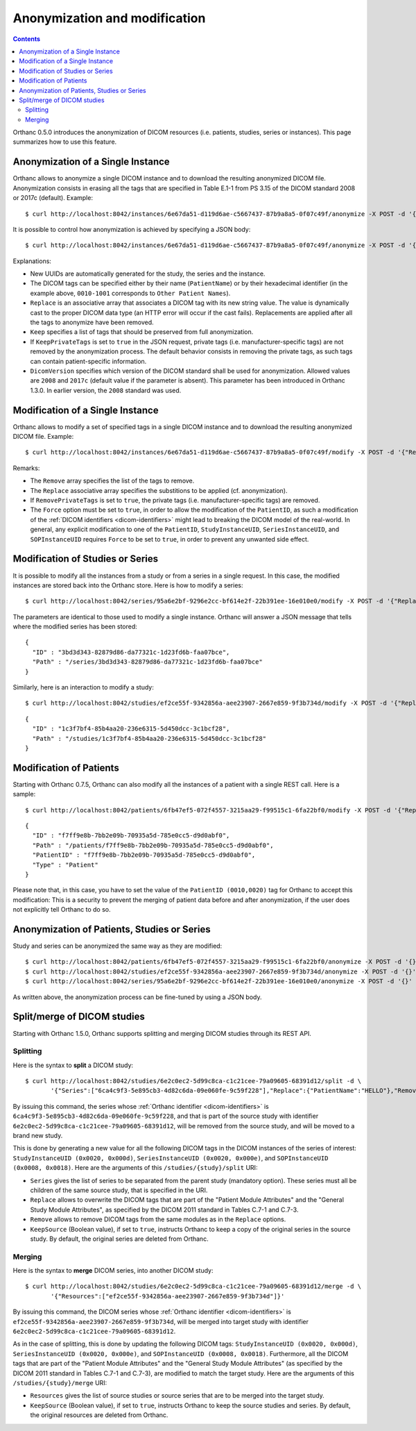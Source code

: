 .. highlight:: bash
.. _anonymization:

Anonymization and modification
==============================

.. contents::
   :depth: 2

Orthanc 0.5.0 introduces the anonymization of DICOM resources
(i.e. patients, studies, series or instances). This page summarizes
how to use this feature.


Anonymization of a Single Instance
----------------------------------

Orthanc allows to anonymize a single DICOM instance and to download
the resulting anonymized DICOM file. Anonymization consists in erasing
all the tags that are specified in Table E.1-1 from PS 3.15 of the
DICOM standard 2008 or 2017c (default). Example::

    $ curl http://localhost:8042/instances/6e67da51-d119d6ae-c5667437-87b9a8a5-0f07c49f/anonymize -X POST -d '{}' > Anonymized.dcm

It is possible to control how anonymization is achieved by specifying
a JSON body::

    $ curl http://localhost:8042/instances/6e67da51-d119d6ae-c5667437-87b9a8a5-0f07c49f/anonymize -X POST -d '{"Replace":{"PatientName":"Hello","0010-1001":"World"},"Keep":["StudyDescription", "SeriesDescription"],"KeepPrivateTags": true, "DicomVersion" : "2017c"}' > Anonymized.dcm

Explanations:

* New UUIDs are automatically generated for the study, the series and
  the instance.
* The DICOM tags can be specified either by their name
  (``PatientName``) or by their hexadecimal identifier (in the example
  above, ``0010-1001`` corresponds to ``Other Patient Names``).
* ``Replace`` is an associative array that associates a DICOM tag with its
  new string value. The value is dynamically cast to the proper DICOM
  data type (an HTTP error will occur if the cast fails). Replacements
  are applied after all the tags to anonymize have been removed.
* ``Keep`` specifies a list of tags that should be preserved from full
  anonymization.
* If ``KeepPrivateTags`` is set to ``true`` in the JSON request,
  private tags (i.e. manufacturer-specific tags) are not removed by
  the anonymization process. The default behavior consists in removing
  the private tags, as such tags can contain patient-specific
  information.
* ``DicomVersion`` specifies which version of the DICOM standard shall be used
  for anonymization.  Allowed values are ``2008`` and ``2017c`` (default value 
  if the parameter is absent).  This parameter has been introduced in Orthanc 
  1.3.0.  In earlier version, the ``2008`` standard was used.


Modification of a Single Instance
---------------------------------

Orthanc allows to modify a set of specified tags in a single DICOM
instance and to download the resulting anonymized DICOM
file. Example::

    $ curl http://localhost:8042/instances/6e67da51-d119d6ae-c5667437-87b9a8a5-0f07c49f/modify -X POST -d '{"Replace":{"PatientName":"hello","PatientID":"world"},"Remove":["InstitutionName"],"RemovePrivateTags": true, "Force": true}' > Modified.dcm

Remarks:

* The ``Remove`` array specifies the list of the tags to remove.
* The ``Replace`` associative array specifies the substitions to be applied (cf. anonymization).
* If ``RemovePrivateTags`` is set to ``true``, the private tags
  (i.e. manufacturer-specific tags) are removed.
* The ``Force`` option must be set to ``true``, in order to allow the
  modification of the ``PatientID``, as such a modification of the
  :ref:`DICOM identifiers <dicom-identifiers>` might lead to breaking
  the DICOM model of the real-world. In general, any explicit
  modification to one of the ``PatientID``, ``StudyInstanceUID``,
  ``SeriesInstanceUID``, and ``SOPInstanceUID`` requires ``Force`` to
  be set to ``true``, in order to prevent any unwanted side effect.     


Modification of Studies or Series
---------------------------------

.. highlight:: bash

It is possible to modify all the instances from a study or from a
series in a single request. In this case, the modified instances are
stored back into the Orthanc store. Here is how to modify a series::

    $ curl http://localhost:8042/series/95a6e2bf-9296e2cc-bf614e2f-22b391ee-16e010e0/modify -X POST -d '{"Replace":{"InstitutionName":"My own clinic"}}'


.. highlight:: json

The parameters are identical to those used to modify a single
instance. Orthanc will answer a JSON message that tells where the
modified series has been stored::

    {
      "ID" : "3bd3d343-82879d86-da77321c-1d23fd6b-faa07bce",
      "Path" : "/series/3bd3d343-82879d86-da77321c-1d23fd6b-faa07bce"
    }


.. highlight:: bash

Similarly, here is an interaction to modify a study::

    $ curl http://localhost:8042/studies/ef2ce55f-9342856a-aee23907-2667e859-9f3b734d/modify -X POST -d '{"Replace":{"InstitutionName":"My own clinic"}}'

.. highlight:: json

::

    {
      "ID" : "1c3f7bf4-85b4aa20-236e6315-5d450dcc-3c1bcf28",
      "Path" : "/studies/1c3f7bf4-85b4aa20-236e6315-5d450dcc-3c1bcf28"
    }


Modification of Patients
------------------------

.. highlight:: bash

Starting with Orthanc 0.7.5, Orthanc can also modify all the instances
of a patient with a single REST call. Here is a sample::

    $ curl http://localhost:8042/patients/6fb47ef5-072f4557-3215aa29-f99515c1-6fa22bf0/modify -X POST -d '{"Replace":{"PatientID":"Hello","PatientName":"Sample patient name"},"Force":true}'

.. highlight:: json

::

    {
      "ID" : "f7ff9e8b-7bb2e09b-70935a5d-785e0cc5-d9d0abf0",
      "Path" : "/patients/f7ff9e8b-7bb2e09b-70935a5d-785e0cc5-d9d0abf0",
      "PatientID" : "f7ff9e8b-7bb2e09b-70935a5d-785e0cc5-d9d0abf0",
      "Type" : "Patient"
    }

Please note that, in this case, you have to set the value of the
``PatientID (0010,0020)`` tag for Orthanc to accept this modification:
This is a security to prevent the merging of patient data before and
after anonymization, if the user does not explicitly tell Orthanc to
do so.


Anonymization of Patients, Studies or Series
--------------------------------------------

.. highlight:: bash

Study and series can be anonymized the same way as they are modified::

    $ curl http://localhost:8042/patients/6fb47ef5-072f4557-3215aa29-f99515c1-6fa22bf0/anonymize -X POST -d '{}'
    $ curl http://localhost:8042/studies/ef2ce55f-9342856a-aee23907-2667e859-9f3b734d/anonymize -X POST -d '{}'
    $ curl http://localhost:8042/series/95a6e2bf-9296e2cc-bf614e2f-22b391ee-16e010e0/anonymize -X POST -d '{}'

As written above, the anonymization process can be fine-tuned by using
a JSON body.


Split/merge of DICOM studies
----------------------------

Starting with Orthanc 1.5.0, Orthanc supports splitting and merging
DICOM studies through its REST API.

Splitting
^^^^^^^^^

Here is the syntax to **split** a DICOM study::

  $ curl http://localhost:8042/studies/6e2c0ec2-5d99c8ca-c1c21cee-79a09605-68391d12/split -d \
         '{"Series":["6ca4c9f3-5e895cb3-4d82c6da-09e060fe-9c59f228"],"Replace":{"PatientName":"HELLO"},"Remove":["AccessionNumber"]}'

By issuing this command, the series whose :ref:`Orthanc identifier
<dicom-identifiers>` is
``6ca4c9f3-5e895cb3-4d82c6da-09e060fe-9c59f228``, and that is part of
the source study with identifier
``6e2c0ec2-5d99c8ca-c1c21cee-79a09605-68391d12``, will be removed from
the source study, and will be moved to a brand new study.

This is done by generating a new value for all the following DICOM
tags in the DICOM instances of the series of interest:
``StudyInstanceUID (0x0020, 0x000d)``, ``SeriesInstanceUID (0x0020,
0x000e)``, and ``SOPInstanceUID (0x0008, 0x0018)``. Here are the
arguments of this ``/studies/{study}/split`` URI:

* ``Series`` gives the list of series to be separated from the parent
  study (mandatory option).  These series must all be children of the
  same source study, that is specified in the URI.
* ``Replace`` allows to overwrite the DICOM tags that are part of the
  "Patient Module Attributes" and the "General Study Module
  Attributes", as specified by the DICOM 2011 standard in Tables C.7-1
  and C.7-3.
* ``Remove`` allows to remove DICOM tags from the same modules as in
  the ``Replace`` options.
* ``KeepSource`` (Boolean value), if set to ``true``, instructs
  Orthanc to keep a copy of the original series in the source study.
  By default, the original series are deleted from Orthanc.


Merging
^^^^^^^

Here is the syntax to **merge** DICOM series, into another DICOM study::

  $ curl http://localhost:8042/studies/6e2c0ec2-5d99c8ca-c1c21cee-79a09605-68391d12/merge -d \
         '{"Resources":["ef2ce55f-9342856a-aee23907-2667e859-9f3b734d"]}'

By issuing this command, the DICOM series whose :ref:`Orthanc
identifier <dicom-identifiers>` is
``ef2ce55f-9342856a-aee23907-2667e859-9f3b734d``, will be merged into
target study with identifier
``6e2c0ec2-5d99c8ca-c1c21cee-79a09605-68391d12``.

As in the case of splitting, this is done by updating the following
DICOM tags: ``StudyInstanceUID (0x0020, 0x000d)``, ``SeriesInstanceUID
(0x0020, 0x000e)``, and ``SOPInstanceUID (0x0008,
0x0018)``. Furthermore, all the DICOM tags that are part of the
"Patient Module Attributes" and the "General Study Module Attributes"
(as specified by the DICOM 2011 standard in Tables C.7-1 and C.7-3),
are modified to match the target study. Here are the
arguments of this ``/studies/{study}/merge`` URI:

* ``Resources`` gives the list of source studies or source series
  that are to be merged into the target study.
* ``KeepSource`` (Boolean value), if set to ``true``, instructs
  Orthanc to keep the source studies and series.  By default, the
  original resources are deleted from Orthanc.
